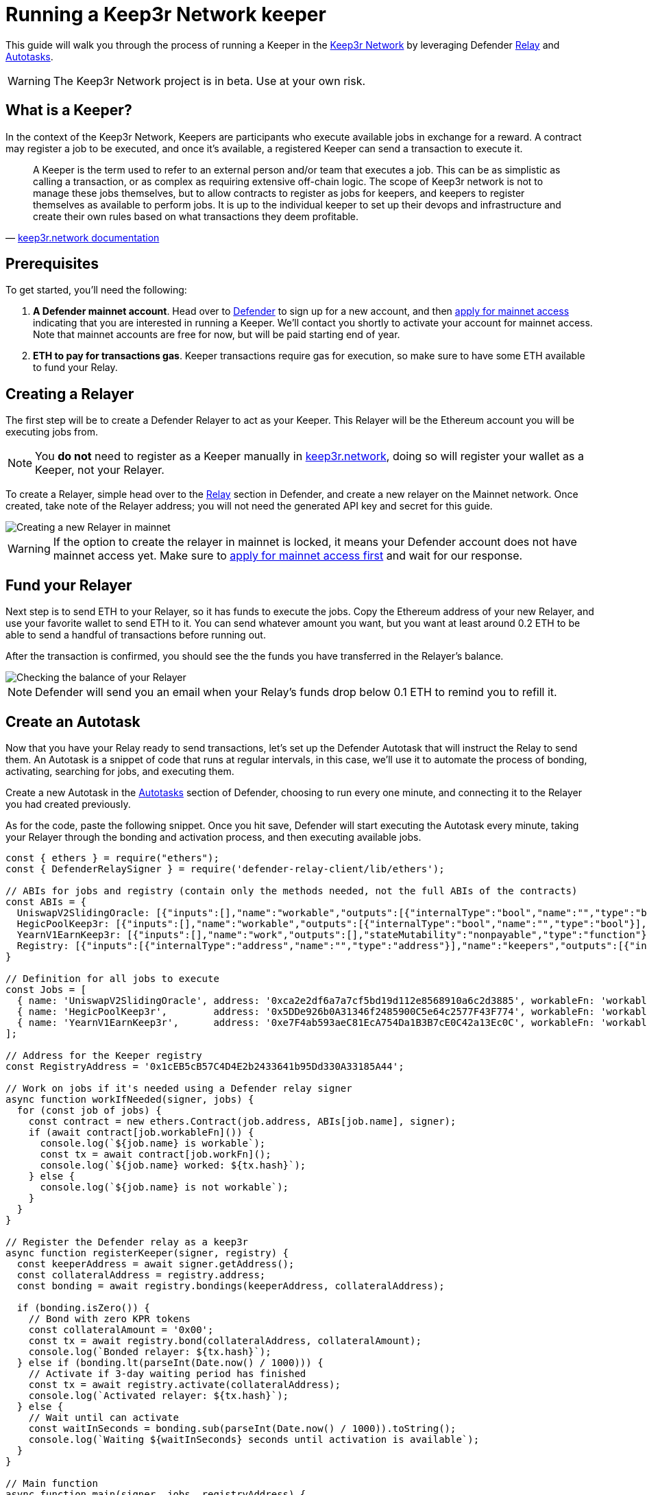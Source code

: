 # Running a Keep3r Network keeper

This guide will walk you through the process of running a Keeper in the https://keep3r.network/[Keep3r Network] by leveraging Defender xref:relay.adoc[Relay] and xref:autotasks.adoc[Autotasks].

WARNING: The Keep3r Network project is in beta. Use at your own risk.

[[what-is-a-keeper]]
## What is a Keeper?

In the context of the Keep3r Network, Keepers are participants who execute available jobs in exchange for a reward. A contract may register a job to be executed, and once it's available, a registered Keeper can send a transaction to execute it.

[quote, 'https://docs.keep3r.network/#keepers[keep3r.network documentation]']
____
A Keeper is the term used to refer to an external person and/or team that executes a job. This can be as simplistic as calling a transaction, or as complex as requiring extensive off-chain logic. The scope of Keep3r network is not to manage these jobs themselves, but to allow contracts to register as jobs for keepers, and keepers to register themselves as available to perform jobs. It is up to the individual keeper to set up their devops and infrastructure and create their own rules based on what transactions they deem profitable.
____

[[prerequsites]]
## Prerequisites

To get started, you'll need the following:

. *A Defender mainnet account*. Head over to https://defender.openzeppelin.com/[Defender] to sign up for a new account, and then https://openzeppelin.com/apply/[apply for mainnet access] indicating that you are interested in running a Keeper. We'll contact you shortly to activate your account for mainnet access. Note that mainnet accounts are free for now, but will be paid starting end of year.

. *ETH to pay for transactions gas*. Keeper transactions require gas for execution, so make sure to have some ETH available to fund your Relay.

// . *An Alchemy, Etherscan, and/or Infura key (optional)*. Running a Keeper requires querying which jobs are available, and https://dashboard.alchemyapi.io/signup?referral=53fcee38-b894-4d5f-bd65-885d241f8d29[Alchemy] (includes referral code), https://infura.io/[Infura], and https://etherscan.io/apis[Etherscan] provide free and paid access to the network for executing these queries. You can do without an API key, but you may get throttled during your Keepers execution. Read more about this https://docs.ethers.io/v5/api-keys/[here].

## Creating a Relayer

The first step will be to create a Defender Relayer to act as your Keeper. This Relayer will be the Ethereum account you will be executing jobs from. 

NOTE: You *do not* need to register as a Keeper manually in https://keep3r.network/[keep3r.network], doing so will register your wallet as a Keeper, not your Relayer.

To create a Relayer, simple head over to the xref:relay.adoc[Relay] section in Defender, and create a new relayer on the Mainnet network. Once created, take note of the Relayer address; you will not need the generated API key and secret for this guide.

image::guide-keep3r-create-relayer.png[Creating a new Relayer in mainnet]

WARNING: If the option to create the relayer in mainnet is locked, it means your Defender account does not have mainnet access yet. Make sure to https://openzeppelin.com/apply/[apply for mainnet access first] and wait for our response.

## Fund your Relayer

Next step is to send ETH to your Relayer, so it has funds to execute the jobs. Copy the Ethereum address of your new Relayer, and use your favorite wallet to send ETH to it. You can send whatever amount you want, but you want at least around 0.2 ETH to be able to send a handful of transactions before running out.

After the transaction is confirmed, you should see the the funds you have transferred in the Relayer's balance.

image::guide-keep3r-relayer-balance.png[Checking the balance of your Relayer]

NOTE: Defender will send you an email when your Relay's funds drop below 0.1 ETH to remind you to refill it.

## Create an Autotask

Now that you have your Relay ready to send transactions, let's set up the Defender Autotask that will instruct the Relay to send them. An Autotask is a snippet of code that runs at regular intervals, in this case, we'll use it to automate the process of bonding, activating, searching for jobs, and executing them.

Create a new Autotask in the xref:autotasks.adoc[Autotasks] section of Defender, choosing to run every one minute, and connecting it to the Relayer you had created previously.

As for the code, paste the following snippet. Once you hit save, Defender will start executing the Autotask every minute, taking your Relayer through the bonding and activation process, and then executing available jobs.

[source,jsx]
----
const { ethers } = require("ethers");
const { DefenderRelaySigner } = require('defender-relay-client/lib/ethers');

// ABIs for jobs and registry (contain only the methods needed, not the full ABIs of the contracts)
const ABIs = {
  UniswapV2SlidingOracle: [{"inputs":[],"name":"workable","outputs":[{"internalType":"bool","name":"","type":"bool"}],"stateMutability":"view","type":"function"},{"inputs":[],"name":"work","outputs":[],"stateMutability":"nonpayable","type":"function"}],
  HegicPoolKeep3r: [{"inputs":[],"name":"workable","outputs":[{"internalType":"bool","name":"","type":"bool"}],"stateMutability":"view","type":"function"},{"inputs":[],"name":"claimRewards","outputs":[],"stateMutability":"nonpayable","type":"function"}],
  YearnV1EarnKeep3r: [{"inputs":[],"name":"work","outputs":[],"stateMutability":"nonpayable","type":"function"},{"inputs":[],"name":"workable","outputs":[{"internalType":"bool","name":"","type":"bool"}],"stateMutability":"view","type":"function"}],
  Registry: [{"inputs":[{"internalType":"address","name":"","type":"address"}],"name":"keepers","outputs":[{"internalType":"bool","name":"","type":"bool"}],"stateMutability":"view","type":"function"},{"inputs":[{"internalType":"address","name":"bonding","type":"address"},{"internalType":"uint256","name":"amount","type":"uint256"}],"name":"bond","outputs":[],"stateMutability":"nonpayable","type":"function"},{"inputs":[{"internalType":"address","name":"","type":"address"},{"internalType":"address","name":"","type":"address"}],"name":"bondings","outputs":[{"internalType":"uint256","name":"","type":"uint256"}],"stateMutability":"view","type":"function"},{"inputs":[{"internalType":"address","name":"bonding","type":"address"}],"name":"activate","outputs":[],"stateMutability":"nonpayable","type":"function"}],
}

// Definition for all jobs to execute
const Jobs = [
  { name: 'UniswapV2SlidingOracle', address: '0xca2e2df6a7a7cf5bd19d112e8568910a6c2d3885', workableFn: 'workable', workFn: 'work' },
  { name: 'HegicPoolKeep3r',        address: '0x5DDe926b0A31346f2485900C5e64c2577F43F774', workableFn: 'workable', workFn: 'claimRewards' },
  { name: 'YearnV1EarnKeep3r',      address: '0xe7F4ab593aeC81EcA754Da1B3B7cE0C42a13Ec0C', workableFn: 'workable', workFn: 'work' },
];

// Address for the Keeper registry
const RegistryAddress = '0x1cEB5cB57C4D4E2b2433641b95Dd330A33185A44';

// Work on jobs if it's needed using a Defender relay signer
async function workIfNeeded(signer, jobs) {
  for (const job of jobs) {
    const contract = new ethers.Contract(job.address, ABIs[job.name], signer);
    if (await contract[job.workableFn]()) {
      console.log(`${job.name} is workable`);
      const tx = await contract[job.workFn]();
      console.log(`${job.name} worked: ${tx.hash}`);
    } else {
      console.log(`${job.name} is not workable`);
    }
  }
}

// Register the Defender relay as a keep3r
async function registerKeeper(signer, registry) {
  const keeperAddress = await signer.getAddress();
  const collateralAddress = registry.address;
  const bonding = await registry.bondings(keeperAddress, collateralAddress);

  if (bonding.isZero()) {
    // Bond with zero KPR tokens
    const collateralAmount = '0x00';
    const tx = await registry.bond(collateralAddress, collateralAmount);
    console.log(`Bonded relayer: ${tx.hash}`);
  } else if (bonding.lt(parseInt(Date.now() / 1000))) {
    // Activate if 3-day waiting period has finished
    const tx = await registry.activate(collateralAddress);
    console.log(`Activated relayer: ${tx.hash}`);
  } else {
    // Wait until can activate
    const waitInSeconds = bonding.sub(parseInt(Date.now() / 1000)).toString();
    console.log(`Waiting ${waitInSeconds} seconds until activation is available`);
  }
}

// Main function
async function main(signer, jobs, registryAddress) {
  const keeperAddress = await signer.getAddress();
  const registry = new ethers.Contract(registryAddress, ABIs.Registry, signer);
  
  // Work if this is a registered keeper, or register it otherwise
  if (await registry.keepers(keeperAddress)) {
    await workIfNeeded(signer, jobs);
  } else {
    await registerKeeper(signer, registry);
  }
}

// Entrypoint for the Autotask
exports.handler = async function(credentials) {
  const provider = ethers.getDefaultProvider();
  const signer = new DefenderRelaySigner(credentials, provider, { speed: 'fastest' });
  return await main(signer, Jobs, RegistryAddress);
}

// To run locally (this code will not be executed in Autotasks)
if (require.main === module) {
  require('dotenv').config();
  const { API_KEY: apiKey, API_SECRET: apiSecret } = process.env;
  exports.handler({ apiKey, apiSecret })
    .then(() => process.exit(0))
    .catch(error => { console.error(error); process.exit(1); });
}
----

## Wait for Keeper activation

The script above will take care of *bonding* your Relayer to the keep3r network using zero KPR tokens as collateral. This is the equivalent of choosing to `Bond` in the https://keep3r.network/[keep3r.network] interface, only that the script is doing it automatically.

NOTE: Most jobs in the network do not require any bonded tokens to be executed, but you can modify the script by changing `collateralAmount` to bond some tokens if you want. If you do so, remember to transfer the tokens to be bonded to the Relayer address, or the Autotask will fail.

After bonding, there is a three-day delay enforced by the network before you can start using your Keeper. You can check your Autotask runs logs to see how much time is remaining. Once that time has passed, the script will take care of *activating* your Relayer as a Keeper.

NOTE: Once your Relayer is activated, there is no need for it to go through the same bonding and activation process again if you modify the Autotask that executes the jobs, or add another Autotask connected to it.

## Executing Jobs

Right after your Keeper is activated, it will start executing available jobs. The script is set up to look for available jobs in the `YearnV1EarnKeep3r`, `HegicPoolKeep3r`, and `UniswapV2SlidingOracle` contracts. You can check out your Autotask logs to see what your Keeper has done on each run.

WARNING: Keep in mind that sending the transaction does not automatically mean you will get rewarded for it: other Keepers may also be monitoring the job for work, and if their transaction gets mined before yours, you will not get the reward!

## Coming soon...

We are working on additional features in Defender to make this process easier, such as: 

* Being able to send Relayer transactions from the Defender site, so you can bond the Relay with the collateral you want and easily transfer your KPR rewards out of the Relay to your wallet without having to write code for it.
* Adding a custom Defender provider, so you don't need to request an Alchemy, Infura, or Etherscan to prevent getting throttled when querying for jobs.
* Creating a registry of Autotask scripts, so you don't need to copy-paste code from this document.
* Showing Keeper information in the Relayer page, so you know whether your Relayer has been activated and the rewards earned so far.

We will be updating this document as we progress with these features. Stay tuned!
